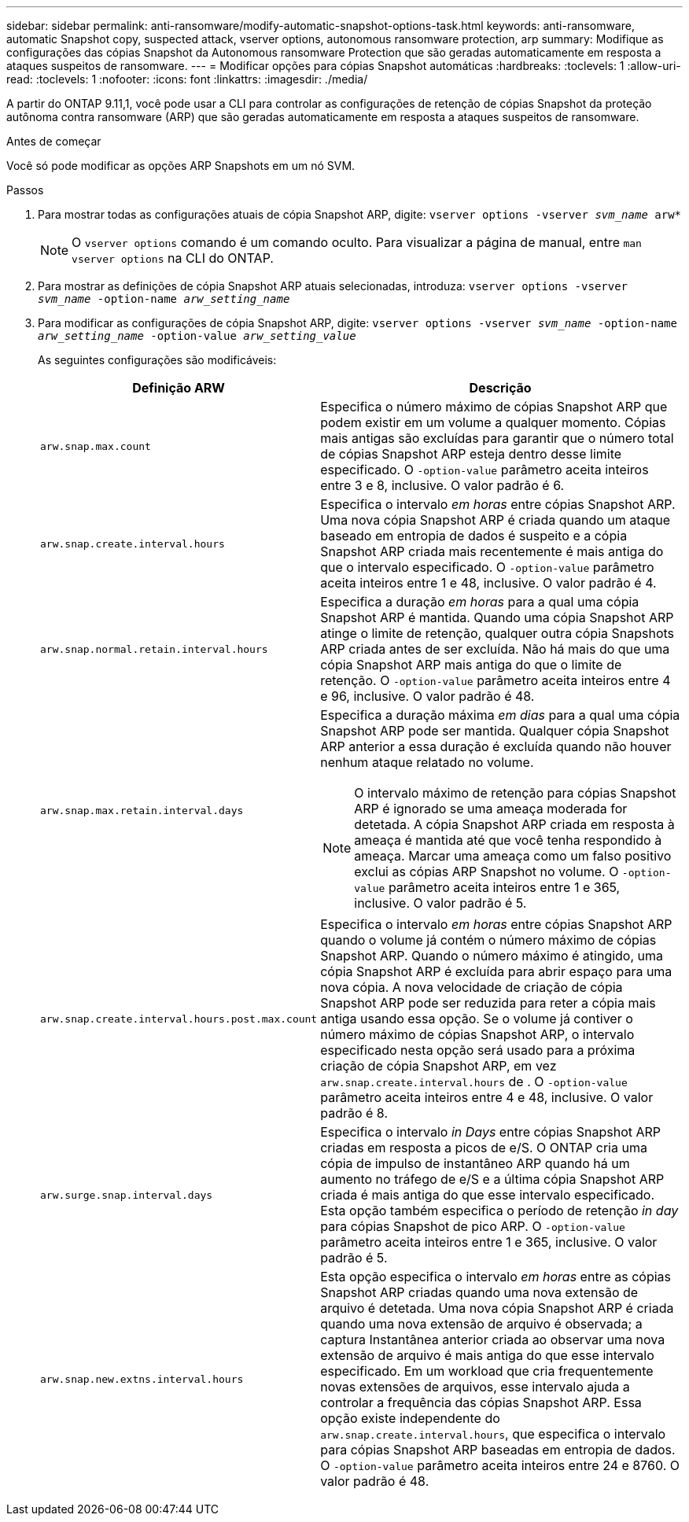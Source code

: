 ---
sidebar: sidebar 
permalink: anti-ransomware/modify-automatic-snapshot-options-task.html 
keywords: anti-ransomware, automatic Snapshot copy, suspected attack, vserver options, autonomous ransomware protection, arp 
summary: Modifique as configurações das cópias Snapshot da Autonomous ransomware Protection que são geradas automaticamente em resposta a ataques suspeitos de ransomware. 
---
= Modificar opções para cópias Snapshot automáticas
:hardbreaks:
:toclevels: 1
:allow-uri-read: 
:toclevels: 1
:nofooter: 
:icons: font
:linkattrs: 
:imagesdir: ./media/


[role="lead"]
A partir do ONTAP 9.11,1, você pode usar a CLI para controlar as configurações de retenção de cópias Snapshot da proteção autônoma contra ransomware (ARP) que são geradas automaticamente em resposta a ataques suspeitos de ransomware.

.Antes de começar
Você só pode modificar as opções ARP Snapshots em um nó SVM.

.Passos
. Para mostrar todas as configurações atuais de cópia Snapshot ARP, digite:
`vserver options -vserver _svm_name_ arw*`
+

NOTE: O `vserver options` comando é um comando oculto. Para visualizar a página de manual, entre `man vserver options` na CLI do ONTAP.

. Para mostrar as definições de cópia Snapshot ARP atuais selecionadas, introduza:
`vserver options -vserver _svm_name_ -option-name _arw_setting_name_`
. Para modificar as configurações de cópia Snapshot ARP, digite:
`vserver options -vserver _svm_name_ -option-name _arw_setting_name_ -option-value _arw_setting_value_`
+
As seguintes configurações são modificáveis:

+
[cols="1,3"]
|===
| Definição ARW | Descrição 


| `arw.snap.max.count`  a| 
Especifica o número máximo de cópias Snapshot ARP que podem existir em um volume a qualquer momento. Cópias mais antigas são excluídas para garantir que o número total de cópias Snapshot ARP esteja dentro desse limite especificado. O `-option-value` parâmetro aceita inteiros entre 3 e 8, inclusive. O valor padrão é 6.



| `arw.snap.create.interval.hours`  a| 
Especifica o intervalo _em horas_ entre cópias Snapshot ARP. Uma nova cópia Snapshot ARP é criada quando um ataque baseado em entropia de dados é suspeito e a cópia Snapshot ARP criada mais recentemente é mais antiga do que o intervalo especificado. O `-option-value` parâmetro aceita inteiros entre 1 e 48, inclusive. O valor padrão é 4.



| `arw.snap.normal.retain.interval.hours`  a| 
Especifica a duração _em horas_ para a qual uma cópia Snapshot ARP é mantida. Quando uma cópia Snapshot ARP atinge o limite de retenção, qualquer outra cópia Snapshots ARP criada antes de ser excluída. Não há mais do que uma cópia Snapshot ARP mais antiga do que o limite de retenção. O `-option-value` parâmetro aceita inteiros entre 4 e 96, inclusive. O valor padrão é 48.



| `arw.snap.max.retain.interval.days`  a| 
Especifica a duração máxima _em dias_ para a qual uma cópia Snapshot ARP pode ser mantida. Qualquer cópia Snapshot ARP anterior a essa duração é excluída quando não houver nenhum ataque relatado no volume.


NOTE: O intervalo máximo de retenção para cópias Snapshot ARP é ignorado se uma ameaça moderada for detetada. A cópia Snapshot ARP criada em resposta à ameaça é mantida até que você tenha respondido à ameaça. Marcar uma ameaça como um falso positivo exclui as cópias ARP Snapshot no volume. O `-option-value` parâmetro aceita inteiros entre 1 e 365, inclusive. O valor padrão é 5.



| `arw.snap.create.interval.hours.post.max.count`  a| 
Especifica o intervalo _em horas_ entre cópias Snapshot ARP quando o volume já contém o número máximo de cópias Snapshot ARP. Quando o número máximo é atingido, uma cópia Snapshot ARP é excluída para abrir espaço para uma nova cópia. A nova velocidade de criação de cópia Snapshot ARP pode ser reduzida para reter a cópia mais antiga usando essa opção. Se o volume já contiver o número máximo de cópias Snapshot ARP, o intervalo especificado nesta opção será usado para a próxima criação de cópia Snapshot ARP, em vez `arw.snap.create.interval.hours` de . O `-option-value` parâmetro aceita inteiros entre 4 e 48, inclusive. O valor padrão é 8.



| `arw.surge.snap.interval.days`  a| 
Especifica o intervalo _in Days_ entre cópias Snapshot ARP criadas em resposta a picos de e/S. O ONTAP cria uma cópia de impulso de instantâneo ARP quando há um aumento no tráfego de e/S e a última cópia Snapshot ARP criada é mais antiga do que esse intervalo especificado. Esta opção também especifica o período de retenção _in day_ para cópias Snapshot de pico ARP. O `-option-value` parâmetro aceita inteiros entre 1 e 365, inclusive. O valor padrão é 5.



| `arw.snap.new.extns.interval.hours`  a| 
Esta opção especifica o intervalo _em horas_ entre as cópias Snapshot ARP criadas quando uma nova extensão de arquivo é detetada. Uma nova cópia Snapshot ARP é criada quando uma nova extensão de arquivo é observada; a captura Instantânea anterior criada ao observar uma nova extensão de arquivo é mais antiga do que esse intervalo especificado. Em um workload que cria frequentemente novas extensões de arquivos, esse intervalo ajuda a controlar a frequência das cópias Snapshot ARP. Essa opção existe independente do `arw.snap.create.interval.hours`, que especifica o intervalo para cópias Snapshot ARP baseadas em entropia de dados. O `-option-value` parâmetro aceita inteiros entre 24 e 8760. O valor padrão é 48.

|===

